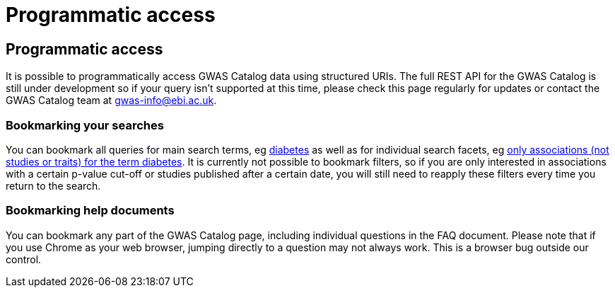 = Programmatic access

== Programmatic access

It is possible to programmatically access GWAS Catalog data using structured URIs. The full REST API for the GWAS Catalog is still under development so if your query isn't supported at this time, please check this page regularly for updates or contact the GWAS Catalog team at gwas-info@ebi.ac.uk.

=== Bookmarking your searches

You can bookmark all queries for main search terms, eg http://www.ebi.ac.uk/gwas/search?query=diabetes[diabetes] as well as for individual search facets, eg http://www.ebi.ac.uk/gwas/search?query=diabetes#association[only associations (not studies or traits) for the term diabetes]. It is currently not possible to bookmark filters, so if you are only interested in associations with a certain p-value cut-off or studies published after a certain date, you will still need to reapply these filters every time you return to the search.

=== Bookmarking help documents

You can bookmark any part of the GWAS Catalog page, including individual questions in the FAQ document. Please note that if you use Chrome as your web browser, jumping directly to a question may not always work. This is a browser bug outside our control.


